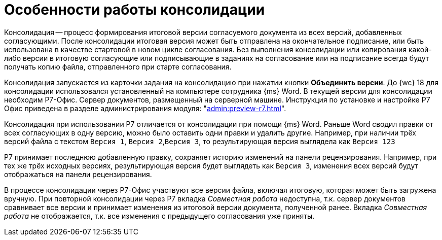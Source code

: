 = Особенности работы консолидации

Консолидация -- процесс формирования итоговой версии согласуемого документа из всех версий, добавленных согласующими. После консолидации итоговая версия может быть отправлена на окончательное подписание, или быть использована в качестве стартовой в новом цикле согласования. Без выполнения консолидации или копирования какой-либо версии в итоговую согласующие или подписывающие в заданиях на согласование или на подписание всегда будут получать копию файла, отправленного при старте согласования.

Консолидация запускается из карточки задания на консолидацию при нажатии кнопки *Объединить версии*. До {wc} 18 для консолидации использовался установленный на компьютере сотрудника {ms} Word. В текущей версии для консолидации необходим Р7-Офис. Сервер документов, размещенный на серверной машине. Инструкция по установке и настройке Р7 Офис приведена в разделе администрирования модуля: "xref:admin:preview-r7.adoc[]".

Консолидация при использовании Р7 отличается от консолидации при помощи {ms} Word. Раньше Word сводил правки от всех согласующих в одну версию, можно было оставить одни правки и удалить другие. Например, при наличии трёх версий файла с текстом `Версия 1`, `Версия 2`,`Версия 3`, то результирующая версия выглядела как `Версия 123`

Р7 принимает последнюю добавленную правку, сохраняет историю изменений на панели рецензирования. Например, при тех же трёх исходных версиях, результирующая версия будет выглядеть как `Версия 3`, изменения всех версий будут отображаться на панели рецензирования.

В процессе консолидации через Р7-Офис участвуют все версии файла, включая итоговую, которая может быть загружена вручную. При повторной консолидации через Р7 вкладка _Совместная работа_ недоступна, т.к. сервер документов сравнивает все версии и принимает изменения из итоговой версии документа, полученной ранее. Вкладка _Совместная работа_ не отображается, т.к. все изменения с предыдущего согласования уже приняты.
